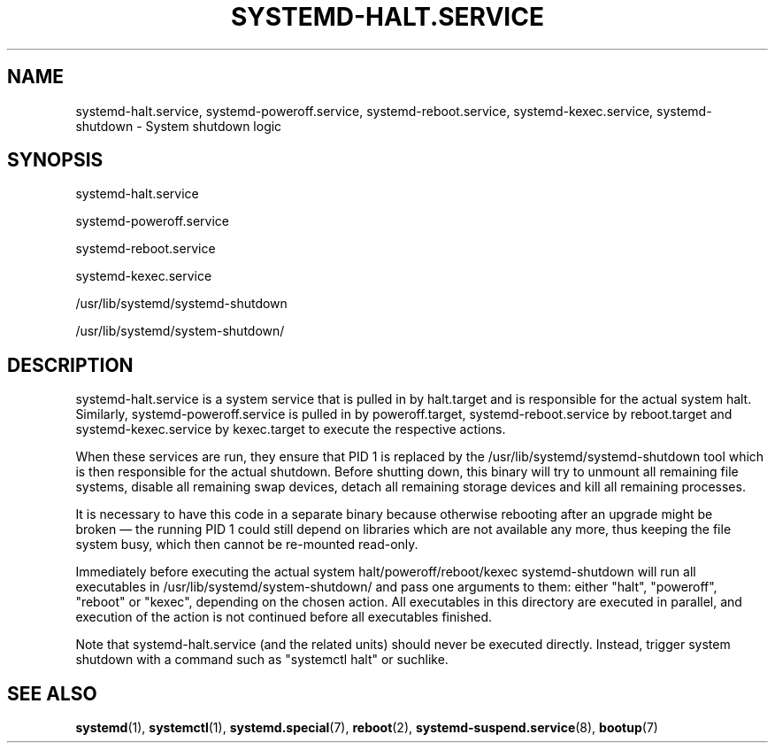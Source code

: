 '\" t
.TH "SYSTEMD\-HALT\&.SERVICE" "8" "" "systemd 243" "systemd-halt.service"
.\" -----------------------------------------------------------------
.\" * Define some portability stuff
.\" -----------------------------------------------------------------
.\" ~~~~~~~~~~~~~~~~~~~~~~~~~~~~~~~~~~~~~~~~~~~~~~~~~~~~~~~~~~~~~~~~~
.\" http://bugs.debian.org/507673
.\" http://lists.gnu.org/archive/html/groff/2009-02/msg00013.html
.\" ~~~~~~~~~~~~~~~~~~~~~~~~~~~~~~~~~~~~~~~~~~~~~~~~~~~~~~~~~~~~~~~~~
.ie \n(.g .ds Aq \(aq
.el       .ds Aq '
.\" -----------------------------------------------------------------
.\" * set default formatting
.\" -----------------------------------------------------------------
.\" disable hyphenation
.nh
.\" disable justification (adjust text to left margin only)
.ad l
.\" -----------------------------------------------------------------
.\" * MAIN CONTENT STARTS HERE *
.\" -----------------------------------------------------------------
.SH "NAME"
systemd-halt.service, systemd-poweroff.service, systemd-reboot.service, systemd-kexec.service, systemd-shutdown \- System shutdown logic
.SH "SYNOPSIS"
.PP
systemd\-halt\&.service
.PP
systemd\-poweroff\&.service
.PP
systemd\-reboot\&.service
.PP
systemd\-kexec\&.service
.PP
/usr/lib/systemd/systemd\-shutdown
.PP
/usr/lib/systemd/system\-shutdown/
.SH "DESCRIPTION"
.PP
systemd\-halt\&.service
is a system service that is pulled in by
halt\&.target
and is responsible for the actual system halt\&. Similarly,
systemd\-poweroff\&.service
is pulled in by
poweroff\&.target,
systemd\-reboot\&.service
by
reboot\&.target
and
systemd\-kexec\&.service
by
kexec\&.target
to execute the respective actions\&.
.PP
When these services are run, they ensure that PID 1 is replaced by the
/usr/lib/systemd/systemd\-shutdown
tool which is then responsible for the actual shutdown\&. Before shutting down, this binary will try to unmount all remaining file systems, disable all remaining swap devices, detach all remaining storage devices and kill all remaining processes\&.
.PP
It is necessary to have this code in a separate binary because otherwise rebooting after an upgrade might be broken\ \&\(em the running PID 1 could still depend on libraries which are not available any more, thus keeping the file system busy, which then cannot be re\-mounted read\-only\&.
.PP
Immediately before executing the actual system halt/poweroff/reboot/kexec
systemd\-shutdown
will run all executables in
/usr/lib/systemd/system\-shutdown/
and pass one arguments to them: either
"halt",
"poweroff",
"reboot"
or
"kexec", depending on the chosen action\&. All executables in this directory are executed in parallel, and execution of the action is not continued before all executables finished\&.
.PP
Note that
systemd\-halt\&.service
(and the related units) should never be executed directly\&. Instead, trigger system shutdown with a command such as
"systemctl halt"
or suchlike\&.
.SH "SEE ALSO"
.PP
\fBsystemd\fR(1),
\fBsystemctl\fR(1),
\fBsystemd.special\fR(7),
\fBreboot\fR(2),
\fBsystemd-suspend.service\fR(8),
\fBbootup\fR(7)
